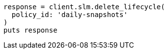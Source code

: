 [source, ruby]
----
response = client.slm.delete_lifecycle(
  policy_id: 'daily-snapshots'
)
puts response
----
